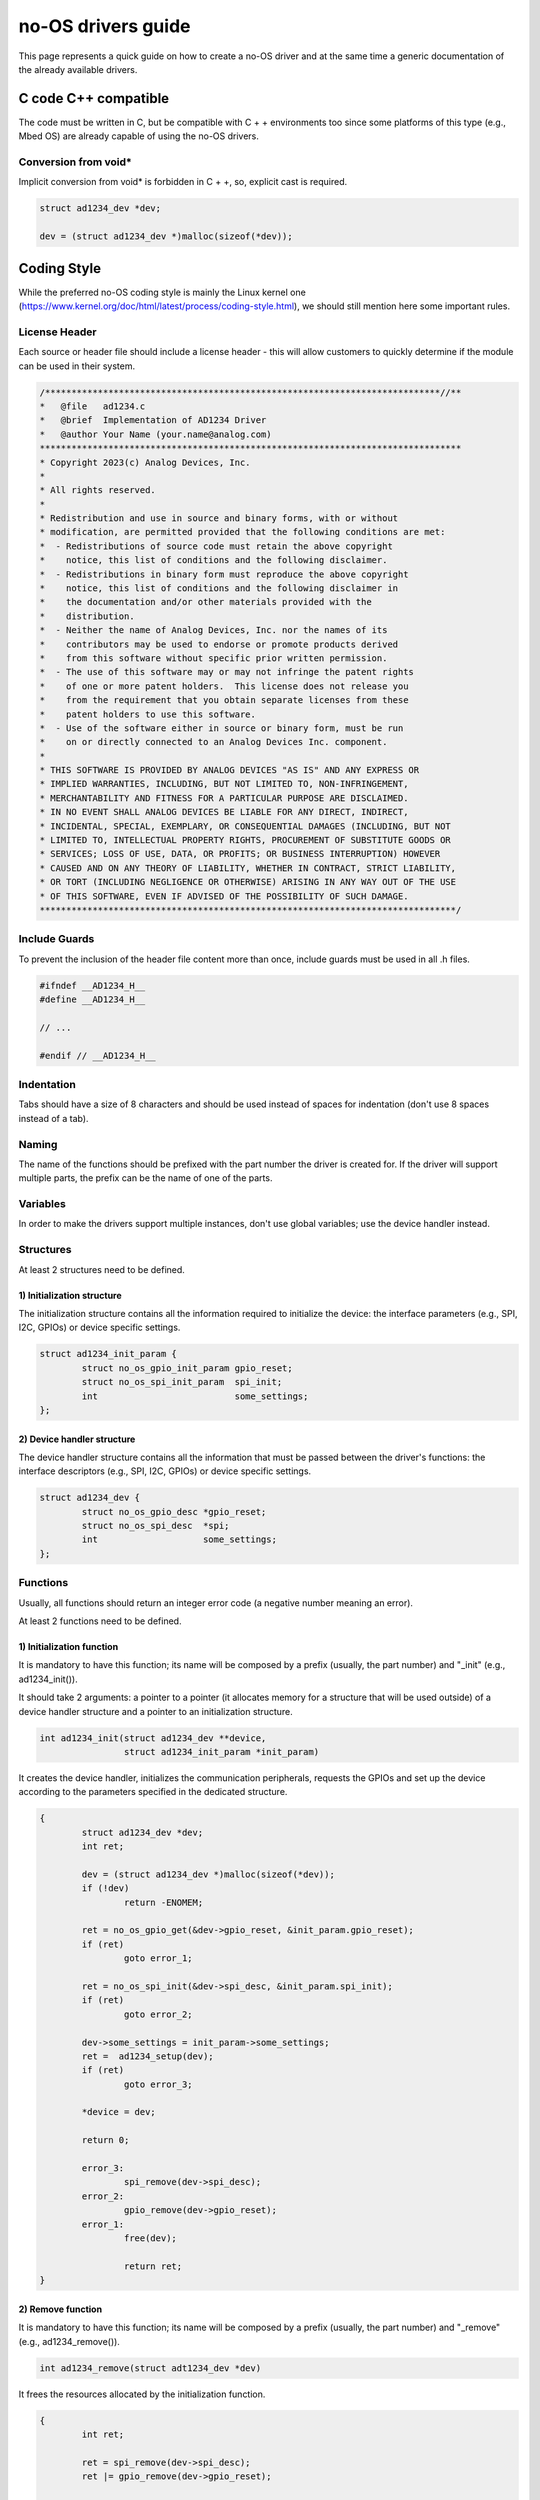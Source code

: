 *******************
no-OS drivers guide
*******************

This page represents a quick guide on how to create a no-OS driver and at the same time a generic documentation of the already available drivers.


C code C++ compatible
=====================

The code must be written in C, but be compatible with C + + environments too since some platforms of this type (e.g., Mbed OS)  are already capable of using the no-OS drivers.

Conversion from void*
---------------------

Implicit conversion from void* is forbidden in C + +, so, explicit cast is required.

.. code-block:: C

	struct ad1234_dev *dev;

	dev = (struct ad1234_dev *)malloc(sizeof(*dev));

Coding Style
============

While the preferred no-OS coding style is mainly the Linux kernel one (https://www.kernel.org/doc/html/latest/process/coding-style.html), we should still mention here some important rules.

License Header
--------------

Each source or header file should include a license header - this will allow customers to quickly determine if the module can be used in their system.

.. code-block:: C

	/***************************************************************************//**
	*   @file   ad1234.c
	*   @brief  Implementation of AD1234 Driver
	*   @author Your Name (your.name@analog.com)
	********************************************************************************
	* Copyright 2023(c) Analog Devices, Inc.
	*
	* All rights reserved.
	*
	* Redistribution and use in source and binary forms, with or without
	* modification, are permitted provided that the following conditions are met:
	*  - Redistributions of source code must retain the above copyright
	*    notice, this list of conditions and the following disclaimer.
	*  - Redistributions in binary form must reproduce the above copyright
	*    notice, this list of conditions and the following disclaimer in
	*    the documentation and/or other materials provided with the
	*    distribution.
	*  - Neither the name of Analog Devices, Inc. nor the names of its
	*    contributors may be used to endorse or promote products derived
	*    from this software without specific prior written permission.
	*  - The use of this software may or may not infringe the patent rights
	*    of one or more patent holders.  This license does not release you
	*    from the requirement that you obtain separate licenses from these
	*    patent holders to use this software.
	*  - Use of the software either in source or binary form, must be run
	*    on or directly connected to an Analog Devices Inc. component.
	*
	* THIS SOFTWARE IS PROVIDED BY ANALOG DEVICES "AS IS" AND ANY EXPRESS OR
	* IMPLIED WARRANTIES, INCLUDING, BUT NOT LIMITED TO, NON-INFRINGEMENT,
	* MERCHANTABILITY AND FITNESS FOR A PARTICULAR PURPOSE ARE DISCLAIMED.
	* IN NO EVENT SHALL ANALOG DEVICES BE LIABLE FOR ANY DIRECT, INDIRECT,
	* INCIDENTAL, SPECIAL, EXEMPLARY, OR CONSEQUENTIAL DAMAGES (INCLUDING, BUT NOT
	* LIMITED TO, INTELLECTUAL PROPERTY RIGHTS, PROCUREMENT OF SUBSTITUTE GOODS OR
	* SERVICES; LOSS OF USE, DATA, OR PROFITS; OR BUSINESS INTERRUPTION) HOWEVER
	* CAUSED AND ON ANY THEORY OF LIABILITY, WHETHER IN CONTRACT, STRICT LIABILITY,
	* OR TORT (INCLUDING NEGLIGENCE OR OTHERWISE) ARISING IN ANY WAY OUT OF THE USE
	* OF THIS SOFTWARE, EVEN IF ADVISED OF THE POSSIBILITY OF SUCH DAMAGE.
	*******************************************************************************/

Include Guards
--------------

To prevent the inclusion of the header file content more than once, include guards must be used in all .h files.

.. code-block:: C

	#ifndef __AD1234_H__
	#define __AD1234_H__

	// ...

	#endif // __AD1234_H__

Indentation
-----------

Tabs should have a size of 8 characters and should be used instead of spaces for indentation (don't use 8 spaces instead of a tab).

Naming
------

The name of the functions should be prefixed with the part number the driver is created for. If the driver will support multiple parts, the prefix can be the name of one of the parts.

Variables
---------

In order to make the drivers support multiple instances, don't use global variables; use the device handler instead.

Structures
----------

At least 2 structures need to be defined.

1) Initialization structure
...........................

The initialization structure contains all the information required to initialize the device: the interface parameters (e.g., SPI, I2C, GPIOs) or device specific settings.

.. code-block:: C

	struct ad1234_init_param {
		struct no_os_gpio_init_param gpio_reset;
		struct no_os_spi_init_param  spi_init;
		int                          some_settings;
	};

2) Device handler structure
...........................

The device handler structure contains all the information that must be passed between the driver's functions: the interface descriptors (e.g., SPI, I2C, GPIOs) or device specific settings.

.. code-block:: C

	struct ad1234_dev {
		struct no_os_gpio_desc *gpio_reset;
		struct no_os_spi_desc  *spi;
		int                    some_settings;
	};

Functions
---------

Usually, all functions should return an integer error code (a negative number meaning an error).

At least 2 functions need to be defined.

1) Initialization function
..........................

It is mandatory to have this function; its name will be composed by a prefix (usually, the part number) and "_init" (e.g., ad1234_init()).

It should take 2 arguments: a pointer to a pointer (it allocates memory for a structure that will be used outside) of a device handler structure and a pointer to an initialization structure.

.. code-block:: C

	int ad1234_init(struct ad1234_dev **device,
			struct ad1234_init_param *init_param)


It creates the device handler, initializes the communication peripherals, requests the GPIOs and set up the device according to the parameters specified in the dedicated structure.

.. code-block:: C

	{
		struct ad1234_dev *dev;
		int ret;

		dev = (struct ad1234_dev *)malloc(sizeof(*dev));
		if (!dev)
			return -ENOMEM;

		ret = no_os_gpio_get(&dev->gpio_reset, &init_param.gpio_reset);
		if (ret)
			goto error_1;

		ret = no_os_spi_init(&dev->spi_desc, &init_param.spi_init);
		if (ret)
			goto error_2;
		
		dev->some_settings = init_param->some_settings;
		ret =  ad1234_setup(dev);
		if (ret)
			goto error_3;

		*device = dev;
		
		return 0;
		
		error_3:
			spi_remove(dev->spi_desc);
		error_2:
			gpio_remove(dev->gpio_reset);
		error_1:
			free(dev);

			return ret;
	}

2) Remove function
..................

It is mandatory to have this function; its name will be composed by a prefix (usually, the part number) and "_remove" (e.g., ad1234_remove()).

.. code-block:: C

	int ad1234_remove(struct adt1234_dev *dev)

It frees the resources allocated by the initialization function.

.. code-block:: C

	{
		int ret;
		
		ret = spi_remove(dev->spi_desc);
		ret |= gpio_remove(dev->gpio_reset);

		free(dev);

		return ret;
	}

Please note that the remove() function cannot and does not set the provided pointer to NULL after deallocation of resources.

Documenting the Code
--------------------

Doxygen comments of the code are required.

Important Considerations
========================

Avoiding Race Conditions
------------------------

The no-OS software doesn't offer yet full support for Locks, Mutexes or Semaphores. If in the final application there is a risk of having multiple threads accessing the same resource at the same time, the user must deal with this threat so race conditions are avoided.

Avoiding Heap Fragmentation
---------------------------

Since the driver's _init() function is allocating memory on heap and the _remove() one is clearing it, the user must pay attention to how many times and when these two are called in his or her final application so the heap fragmentation won't cause any harmful effect.

Beautifying code
================

Once a new driver or an update is ready to be merged on the main branch, tools that check the coding style compliance can be used. Some examples are given below.

Artistic Style
--------------

Artistic Style is a source code indenter, formatter, and beautifier for the C, C++, C++/CLI, Objective‑C, C# and Java programming languages.

Example:

.. code-block:: bash

	analog@debian:~$ astyle --style=linux --indent=force-tab=8 --max-code-length=80 platform_drivers.c

ClangFormat
-----------

Clang-Format is a tool to format C/C++/Java/JavaScript/Objective-C/Objective-C++/Protobuf code. It can be configured with a config file within the working folder or a parent folder.

Example:

Dump default configuration options to .clang-format.

.. code-block:: bash

	analog@debian:~$ clang-format -dump-config > .clang-format

Modify .clang-format according to the project's specifications. Use -style=file command line option to use the customized style (.clang-format file).

.. code-block:: bash

	analog@debian:~$ clang-format -style=file -i platform_drivers.c

Uncrustify
----------

Source Code Beautifier for C, C++, C#, ObjectiveC, D, Java, Pawn and VALA.

Example:

.. code-block:: bash

	analog@debian:~$ wget https:/raw.githubusercontent.com/uncrustify/uncrustify/master/documentation/htdocs/default.cfg
	analog@debian:~$ uncrustify -c default.cfg -f platform_drivers.c -o platform_drivers.c
